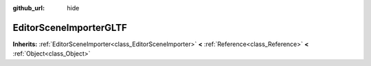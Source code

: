 :github_url: hide

.. Generated automatically by doc/tools/make_rst.py in GaaeExplorer's source tree.
.. DO NOT EDIT THIS FILE, but the EditorSceneImporterGLTF.xml source instead.
.. The source is found in doc/classes or modules/<name>/doc_classes.

.. _class_EditorSceneImporterGLTF:

EditorSceneImporterGLTF
=======================

**Inherits:** :ref:`EditorSceneImporter<class_EditorSceneImporter>` **<** :ref:`Reference<class_Reference>` **<** :ref:`Object<class_Object>`



.. |virtual| replace:: :abbr:`virtual (This method should typically be overridden by the user to have any effect.)`
.. |const| replace:: :abbr:`const (This method has no side effects. It doesn't modify any of the instance's member variables.)`
.. |vararg| replace:: :abbr:`vararg (This method accepts any number of arguments after the ones described here.)`
